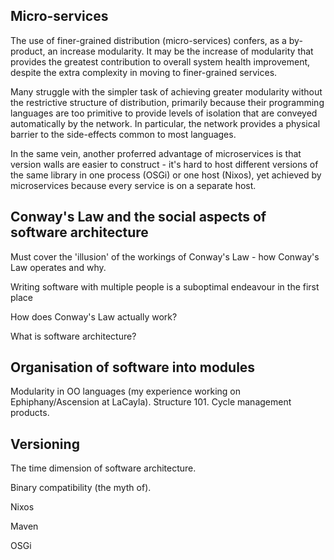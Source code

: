 ** Micro-services

The use of finer-grained distribution (micro-services) confers, as a by-product, an increase modularity.
It may be the increase of modularity that provides the greatest contribution to overall system health improvement, despite the extra complexity in moving to finer-grained services.

Many struggle with the simpler task of achieving greater modularity
without the restrictive structure of distribution, primarily because
their programming languages are too primitive to provide levels of
isolation that are conveyed automatically by the network. In particular,
the network provides a physical barrier to the side-effects common to
most languages.

In the same vein, another proferred advantage of microservices is that
version walls are easier to construct - it's hard to host different
versions of the same library in one process (OSGi) or one host (Nixos),
yet achieved by microservices because every service is on a separate
host.

** Conway's Law and the social aspects of software architecture

Must cover the 'illusion' of the workings of Conway's Law - how Conway's Law operates and why.

Writing software with multiple people is a suboptimal endeavour in the first place

How does Conway's Law actually work?

What is software architecture?

** Organisation of software into modules

Modularity in OO languages (my experience working on Ephiphany/Ascension at LaCayla).
Structure 101.
Cycle management products.


** Versioning

The time dimension of software architecture.

Binary compatibility (the myth of).

Nixos

Maven

OSGi

